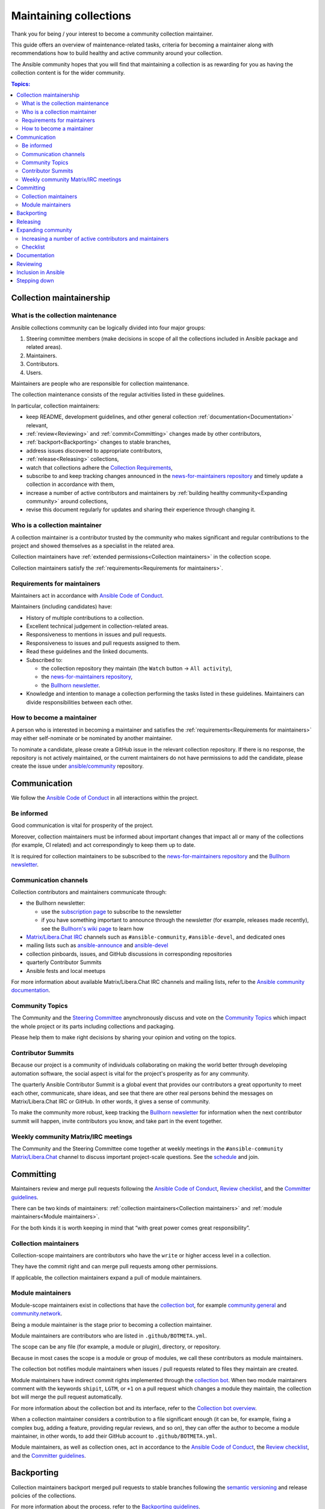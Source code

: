 ***********************
Maintaining collections
***********************

Thank you for being / your interest to become a community collection maintainer.

This guide offers an overview of maintenance-related tasks, criteria for becoming a maintainer along with recommendations how to build healthy and active community around your collection.

The Ansible community hopes that you will find that maintaining a collection is as rewarding for you as having the collection content is for the wider community.

.. contents:: Topics:

Collection maintainership
=========================

What is the collection maintenance
----------------------------------

Ansible collections community can be logically divided into four major groups:

1. Steering committee members (make decisions in scope of all the collections included in Ansible package and related areas).
2. Maintainers.
3. Contributors.
4. Users.

Maintainers are people who are responsible for collection maintenance.

The collection maintenance consists of the regular activities listed in these guidelines.

In particular, collection maintainers:

- keep README, development guidelines, and other general collection :ref:`documentation<Documentation>` relevant,
- :ref:`review<Reviewing>` and :ref:`commit<Committing>` changes made by other contributors,
- :ref:`backport<Backporting>` changes to stable branches,
- address issues discovered to appropriate contributors,
- :ref:`release<Releasing>` collections,
- watch that collections adhere the `Collection Requirements <https://github.com/ansible-collections/overview/blob/main/collection_requirements.rst>`_,
- subscribe to and keep tracking changes announced in the `news-for-maintainers repository <https://github.com/ansible-collections/news-for-maintainers>`_ and timely update a collection in accordance with them,
- increase a number of active contributors and maintainers by :ref:`building healthy community<Expanding community>` around collections,
- revise this document regularly for updates and sharing their experience through changing it.

Who is a collection maintainer
------------------------------

A collection maintainer is a contributor trusted by the community who makes significant and regular contributions to the project and showed themselves as a specialist in the related area.

Collection maintainers have :ref:`extended permissions<Collection maintainers>` in the collection scope.

Collection maintainers satisfy the :ref:`requirements<Requirements for maintainers>`.

.. _Requirements for maintainers:

Requirements for maintainers
----------------------------

Maintainers act in accordance with `Ansible Code of Conduct <https://docs.ansible.com/ansible/latest/community/code_of_conduct.html>`_.

Maintainers (including candidates) have:

- History of multiple contributions to a collection.
- Excellent technical judgement in collection-related areas.
- Responsiveness to mentions in issues and pull requests.
- Responsiveness to issues and pull requests assigned to them.
- Read these guidelines and the linked documents.
- Subscribed to:

  + the collection repository they maintain (the ``Watch`` button → ``All activity``),
  + the `news-for-maintainers repository <https://github.com/ansible-collections/news-for-maintainers>`_,
  + the `Bullhorn newsletter <https://github.com/ansible/community/wiki/News#the-bullhorn>`_.
- Knowledge and intention to manage a collection performing the tasks listed in these guidelines. Maintainers can divide responsibilities between each other.

How to become a maintainer
--------------------------

A person who is interested in becoming a maintainer and satisfies the :ref:`requirements<Requirements for maintainers>` may either self-nominate or be nominated by another maintainer.

To nominate a candidate, please create a GitHub issue in the relevant collection repository. If there is no response, the repository is not actively maintained, or the current maintainers do not have permissions to add the candidate, please create the issue under `ansible/community <https://github.com/ansible/community>`_ repository.

.. _Communication:

Communication
=============

We follow the `Ansible Code of Conduct <https://docs.ansible.com/ansible/latest/community/code_of_conduct.html>`_ in all interactions within the project.

Be informed
-----------

Good communication is vital for prosperity of the project.

Moreover, collection maintainers must be informed about important changes that impact all or many of the collections (for example, CI related) and act correspondingly to keep them up to date.

It is required for collection maintainers to be subscribed to the `news-for-maintainers repository <https://github.com/ansible-collections/news-for-maintainers>`_ and the `Bullhorn newsletter <https://github.com/ansible/community/wiki/News#the-bullhorn>`_.

Communication channels
----------------------

Collection contributors and maintainers communicate through:

* the Bullhorn newsletter:

  + use the `subscription page <http://eepurl.com/gZmiEP>`_ to subscribe to the newsletter
  + if you have something important to announce through the newsletter (for example, releases made recently), see the `Bullhorn's wiki page <https://github.com/ansible/community/wiki/News#the-bullhorn>`_ to learn how
* `Matrix/Libera.Chat IRC <https://docs.ansible.com/ansible/latest/community/communication.html#real-time-chat>`_ channels such as ``#ansible-community``, ``#ansible-devel``, and dedicated ones
* mailing lists such as `ansible-announce <https://groups.google.com/d/forum/ansible-announce>`_ and `ansible-devel <https://groups.google.com/d/forum/ansible-devel>`_
* collection pinboards, issues, and GitHub discussions in corresponding repositories
* quarterly Contributor Summits
* Ansible fests and local meetups

For more information about available Matrix/Libera.Chat IRC channels and mailing lists, refer to the `Ansible community documentation <https://docs.ansible.com/ansible/devel/community/communication.html>`_.

Community Topics
----------------

The Community and the `Steering Committee <https://github.com/ansible/community-docs/blob/main/ansible_community_steering_committee.rst>`_ anynchronously discuss and vote on the `Community Topics <https://github.com/ansible-community/community-topics/issues>`_ which impact the whole project or its parts including collections and packaging.

Please help them to make right decisions by sharing your opinion and voting on the topics.

Contributor Summits
-------------------

Because our project is a community of individuals collaborating on making the world better through developing automation software, the social aspect is vital for the project's prosperity as for any community.

The quarterly Ansible Contributor Summit is a global event that provides our contributors a great opportunity to meet each other, communicate, share ideas, and see that there are other real persons behind the messages on Matrix/Libera.Chat IRC or GitHub. In other words, it gives a sense of community.

To make the community more robust, keep tracking the `Bullhorn newsletter <https://github.com/ansible/community/wiki/News#the-bullhorn>`_ for information when the next contributor summit will happen, invite contributors you know, and take part in the event together.

Weekly community Matrix/IRC meetings
------------------------------------

The Community and the Steering Committee come together at weekly meetings in the ``#ansible-community`` `Matrix/Libera.Chat <https://docs.ansible.com/ansible/latest/community/communication.html#real-time-chat>`_ channel to discuss important project-scale questions. See the `schedule <https://github.com/ansible/community/blob/main/meetings/README.md#schedule>`_ and join.

.. _Committing:

Committing
==========

Maintainers review and merge pull requests following the `Ansible Code of Conduct <https://docs.ansible.com/ansible/latest/community/code_of_conduct.html>`_, `Review checklist <review_checklist.rst>`_, and the `Committer guidelines <https://docs.ansible.com/ansible/devel/community/committer_guidelines.html#general-rules>`_.

There can be two kinds of maintainers: :ref:`collection maintainers<Collection maintainers>` and :ref:`module maintainers<Module maintainers>`.

For the both kinds it is worth keeping in mind that “with great power comes great responsibility”.

.. _Collection maintainers:

Collection maintainers
----------------------

Collection-scope maintainers are contributors who have the ``write`` or higher access level in a collection.

They have the commit right and can merge pull requests among other permissions.

If applicable, the collection maintainers expand a pull of module maintainers.

.. _Module maintainers:

Module maintainers
------------------

Module-scope maintainers exist in collections that have the `collection bot <https://github.com/ansible-community/collection_bot>`_,
for example `community.general <https://github.com/ansible-collections/community.general>`_
and `community.network <https://github.com/ansible-collections/community.network>`_.

Being a module maintainer is the stage prior to becoming a collection maintainer.

Module maintainers are contributors who are listed in ``.github/BOTMETA.yml``.

The scope can be any file (for example, a module or plugin), directory, or repository.

Because in most cases the scope is a module or group of modules, we call these contributors as module maintainers.

The collection bot notifies module maintainers when issues / pull requests related to files they maintain are created.

Module maintainers have indirect commit rights implemented through the `collection bot <https://github.com/ansible-community/collection_bot>`_.
When two module maintainers comment with the keywords ``shipit``, ``LGTM``, or ``+1`` on a pull request
which changes a module they maintain, the collection bot will merge the pull request automatically.

For more information about the collection bot and its interface,
refer to the `Collection bot overview <https://github.com/ansible-community/collection_bot/blob/main/ISSUE_HELP.md>`_.

When a collection maintainer considers a contribution to a file significant enough
(it can be, for example, fixing a complex bug, adding a feature, providing regular reviews, and so on),
they can offer the author to become a module maintainer, in other words, to add their GitHub account to ``.github/BOTMETA.yml``.

Module maintainers, as well as collection ones, act in accordance to the `Ansible Code of Conduct <https://docs.ansible.com/ansible/latest/community/code_of_conduct.html>`_, the `Review checklist <review_checklist.rst>`_, and the `Committer guidelines <https://docs.ansible.com/ansible/devel/community/committer_guidelines.html>`_.

.. _Backporting:

Backporting
===========

Collection maintainers backport merged pull requests to stable branches
following the `semantic versioning <https://semver.org/>`_ and release policies of the collections.

For more information about the process, refer to the `Backporting guidelines <https://docs.ansible.com/ansible/devel/community/development_process.html#backporting-merged-prs-in-ansible-core>`_.

For convenience, backporting can be implemented automatically using GitHub bots (for example, with the `Patchback app <https://github.com/apps/patchback>`_) and labeling like it is done in `community.general <https://github.com/ansible-collections/community.general>`_ and `community.network <https://github.com/ansible-collections/community.network>`_.

.. _Releasing:

Releasing
=========

Collection maintainers release all supported stable versions of the collections regularly,
provided that there have been enough changes merged to release.

Generally, releasing in the collections consists of:

1. Planning and announcement.
2. Generating a changelog.
3. Creating a release git tag and pushing it.
4. Automatic publishing the release tarball on `Ansible Galaxy <https://galaxy.ansible.com/>`_ by `Zuul <https://dashboard.zuul.ansible.com/t/ansible/builds?pipeline=release>`_.
5. Final announcement.

For more information about the process, refer to the `Releasing guidelines <releasing_collections.rst>`_.

.. _Expanding community:

Expanding community
===================

.. note::

  If you discover good ways how to expand a community or make it more robust, please share them with other maintainers through changing this document.


Increasing a number of active contributors and maintainers
----------------------------------------------------------

Maintainers are interested in increasing a number of active long-term contributors for a collection they maintain.

Put a note in your ``README`` that the project is actively accepting new contributors.

Contributors are reviewers, issue or pull request authors, testers, maintainers, and all other people who help develop the project.

Every regular contributor was once a newcomer. Make the first experience as positive as possible to encourage the new people coming back.

Good development documentation makes contributors life much easier. Get feedback from new contributors if there were things they struggled with when working on their proposals and improve the documentation correspondingly.

Create the ``CONTRIBUTING`` file in your repository. In there, add a link to the `Quick-start guide <create_pr_quick_start_guide.rst>`_ as well as to other guidelines describing things specific to your collection.

Make contributors feel welcome. Greet and thank contributors impersonally in ``README`` and individually in their proposals.
Thank all participants after merging or closing a proposal.

Be responsive. Respond as quickly as possible. Even if you cannot review a proposal right now, greet and thank the author.

If your collection is not huge, add and keep updated the ``CONTRIBUTORS`` file listing all the contributors including issue reporters and refer to it from your ``README``. You can ask contributors to do it themselves or add a note about this to the development documentation of the collection.

Do not fix trivial non-critical bugs yourself. Instead, mentor a person who would like to contribute.
Mark issues with labels like ``easyfix``, ``waiting_on_contributor``, and ``docs``.
They will let newcomers know where they can find easy wins.

When reviewing an issue, if applicable, ask the author whether they want to fix the issue themselves providing the link to the `Quick-start guide <create_pr_quick_start_guide.rst>`_.

Conduct pull request days regularly. You could plan PR days, for example, in the last Friday of every month when you and other maintainers go through all open issues and pull requests focusing on old ones, asking people if you can help, and so on. If there are pull requests that look abandoned (for example, there is no response on your help offers since the previous PR day), announce that anyone else interested can complete the pull request.

Adopt a zero-tolerance policy towards behavior violating `Ansible Code of Conduct <https://docs.ansible.com/ansible/latest/community/code_of_conduct.html>`_. Add information to ``README`` how people can complain referring to the `"Policy violations" Code of Conduct section <https://docs.ansible.com/ansible/latest/community/code_of_conduct.html#policy-violations>`_.

Announce that the project needs new contributors and maintainers through available communication channels.

Promote active contributors satisfying :ref:`requirements<Requirements for maintainers>` to maintainers. Revise contributors activity regularly.

If your collection found new maintainers, announce that fact in the `Bullhorn newsletter <https://github.com/ansible/community/wiki/News#the-bullhorn>`_ and during the next Contributor Summit congratulating and thanking them for the work done. You can mention all the people promoted since the previous summit. Remember to invite the other maintainers to the Summit in advance.

Create the ``MAINTAINERS`` file and keep it updated.

Create a pinned issue which announces that the collection needs new maintainers and contributors providing links to the collection's CONTRIBUTING file and other documentation describing how to contribute to and maintain the collection (for example, it could contain a link to these guidelines).

If your collection is a part of Ansible (is shipped with Ansible package), highlight that fact at the top of the collection's README.

.. _Checklist:

Checklist
---------

In addition to the paragraph above, here is a checklist:

* Give newcomers first positive experience.
* Have good documentation containing sections / guidelines for newbies. 
* Make people feel welcome impersonally and individually.
* Use labels to show easy wins.
* Leave non-critical easy fixes to newcomers. Mentor them.
* Be quickly responsive.
* Conduct PR days regularly.
* Zero-tolerance policy towards behavior violating `Ansible Code of Conduct <https://docs.ansible.com/ansible/latest/community/code_of_conduct.html>`_.
* Put information how people can complain in your ``README`` and ``CONTRIBUTING`` file.
* Links to the `contributing.rst <contributing.rst>`_ and `Quick-start guide <create_pr_quick_start_guide.rst>`_, and other documentation in ``README``.
* Add and keep updated the ``CONTRIBUTORS`` and ``MAINTAINERS`` files.
* If the collection is a part of Ansible, mention it in ``README``.
* Create a pinned issue that the collection needs new maintainers and contributors.
* Look for new maintainers among active contributors.
* Announce that your collection needs maintainers.
* Take part and congratulate new maintainers in Contributor Summits.

Documentation
=============

Maintainers look after the collection documentation.

In particular, they are watching that documents of the collection scope, like ``README.md``, are relevant and timely updated and that modules / plugins documentation adheres the `Ansible documentation format <https://docs.ansible.com/ansible/devel/dev_guide/developing_modules_documenting.html>`_ and the `Style guide <https://docs.ansible.com/ansible/devel/dev_guide/style_guide/index.html#style-guide>`_.

.. _Reviewing:

Reviewing
=========

Maintainers can accept or reject proposed changes.

Maintainers review code proposals as well as reported issues following the `review checklist <review_checklist.rst>`_ in applicable parts and the recommendations mentioned in the :ref:`Expanding community<Expanding community>` paragraph.

Inclusion in Ansible
====================

If a collection is not included in Ansible (not shipped with Ansible package), maintainers can submit the collection for inclusion by creating a discussion under `ansible-collections/ansible-inclusion repository <https://github.com/ansible-collections/ansible-inclusion>`_. For more information, refer to the `repository's README <https://github.com/ansible-collections/ansible-inclusion/blob/main/README.md>`_.

Stepping down
=============

Maintainers should not step down silently. This is especially important when the collection has one or few active maintainer.

If you feel you don't have time to maintain your collection any more or for a long period of time, to prevent negative consequences for the collection and its community:

- Inform other maintainers about it.
- If the collection is under the ``ansible-collections`` organization, also inform the community team in the ``#ansible-community`` `Matrix/Libera.Chat IRC <https://docs.ansible.com/ansible/latest/community/communication.html#real-time-chat>`_ channel or by email ``ansible-community@redhat.com``.
- Look at active contributors in the collection to find new maintainers among them. Discuss the potential candidates with other maintainers or with the community team.
- If you failed to find a replacement, create a pinned issue in the collection which announces that the collection needs new maintainers.
- Make the same announcement through the `Bullhorn newsletter <https://github.com/ansible/community/wiki/News#the-bullhorn>`_.
- Please be around to discuss potential candidates found by other maintainers or by the community team.

You can come back at any moment.

